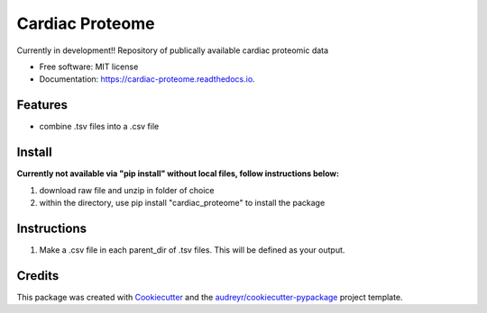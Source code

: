 ================
Cardiac Proteome
================

.. image:: https://img.shields.io/pypi/v/cardiac_proteome.svg
        :target: https://pypi.python.org/pypi/cardiac_proteome

.. image:: https://img.shields.io/travis/cheyannewdurham/cardiac_proteome.svg
        :target: https://travis-ci.com/cheyannewdurham/cardiac_proteome

.. image:: https://readthedocs.org/projects/cardiac-proteome/badge/?version=latest
        :target: https://cardiac-proteome.readthedocs.io/en/latest/?version=latest
        :alt: Documentation Status


.. image:: https://pyup.io/repos/github/cheyannewdurham/cardiac_proteome/shield.svg
     :target: https://pyup.io/repos/github/cheyannewdurham/cardiac_proteome/
     :alt: Updates




Currently in development!!
Repository of publically available cardiac proteomic data


* Free software: MIT license
* Documentation: https://cardiac-proteome.readthedocs.io.


Features
--------

* combine .tsv files into a .csv file 

Install
--------
**Currently not available via "pip install" without local files, follow instructions below:**

1. download raw file and unzip in folder of choice 
2. within the directory, use pip install "cardiac_proteome" to install the package

Instructions
--------
1. Make a .csv file in each parent_dir of .tsv files. This will be defined as your output. 

Credits
-------

This package was created with Cookiecutter_ and the `audreyr/cookiecutter-pypackage`_ project template.

.. _Cookiecutter: https://github.com/audreyr/cookiecutter
.. _`audreyr/cookiecutter-pypackage`: https://github.com/audreyr/cookiecutter-pypackage
